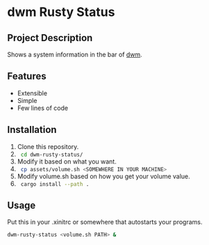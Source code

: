 * dwm Rusty Status

** Project Description
Shows a system information in the bar of [[https://dwm.suckless.org/][dwm]].

** Features
+ Extensible
+ Simple
+ Few lines of code

** Installation
1. Clone this repository.
2. src_sh[:exports code]{ cd dwm-rusty-status/ }
3. Modify it based on what you want.
4. src_sh[:exports code]{ cp assets/volume.sh <SOMEWHERE IN YOUR MACHINE> }
5. Modify volume.sh based on how you get your volume value.
6. src_sh[:exports code]{ cargo install --path . }

** Usage
Put this in your .xinitrc or somewhere that autostarts your programs.
#+begin_src bash
dwm-rusty-status <volume.sh PATH> &
#+end_src
